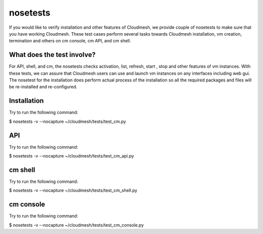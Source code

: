 nosetests
=========

If you would like to verify installation and other features of Cloudmesh, 
we provide couple of nosetests to make sure that you have working Cloudmesh.
These test cases perform several tasks towards Cloudmesh installation, vm
creation, termination and others on cm console, cm API, and cm shell.

What does the test involve?
----------------------------
For API, shell, and cm, the nosetests checks activation, list, refresh, start
, stop and other features of vm instances. With these tests, we can assure 
that Cloudmesh users can use and launch vm instances on any interfaces
including web gui. The nosetest for the installation does perform actual 
process of the installation so all the required packages and files will be 
re-installed and re-configured.

Installation
------------------

Try to run the following command:

$ nosetests -v --nocapture ~/cloudmesh/tests/test_cm.py


API
---

Try to run the following command:

$ nosetests -v --nocapture ~/cloudmesh/tests/test_cm_api.py

cm shell
--------

Try to run the following command:

$ nosetests -v --nocapture ~/cloudmesh/tests/test_cm_shell.py

cm console
----------

Try to run the following command:

$ nosetests -v --nocapture ~/cloudmesh/tests/test_cm_console.py
